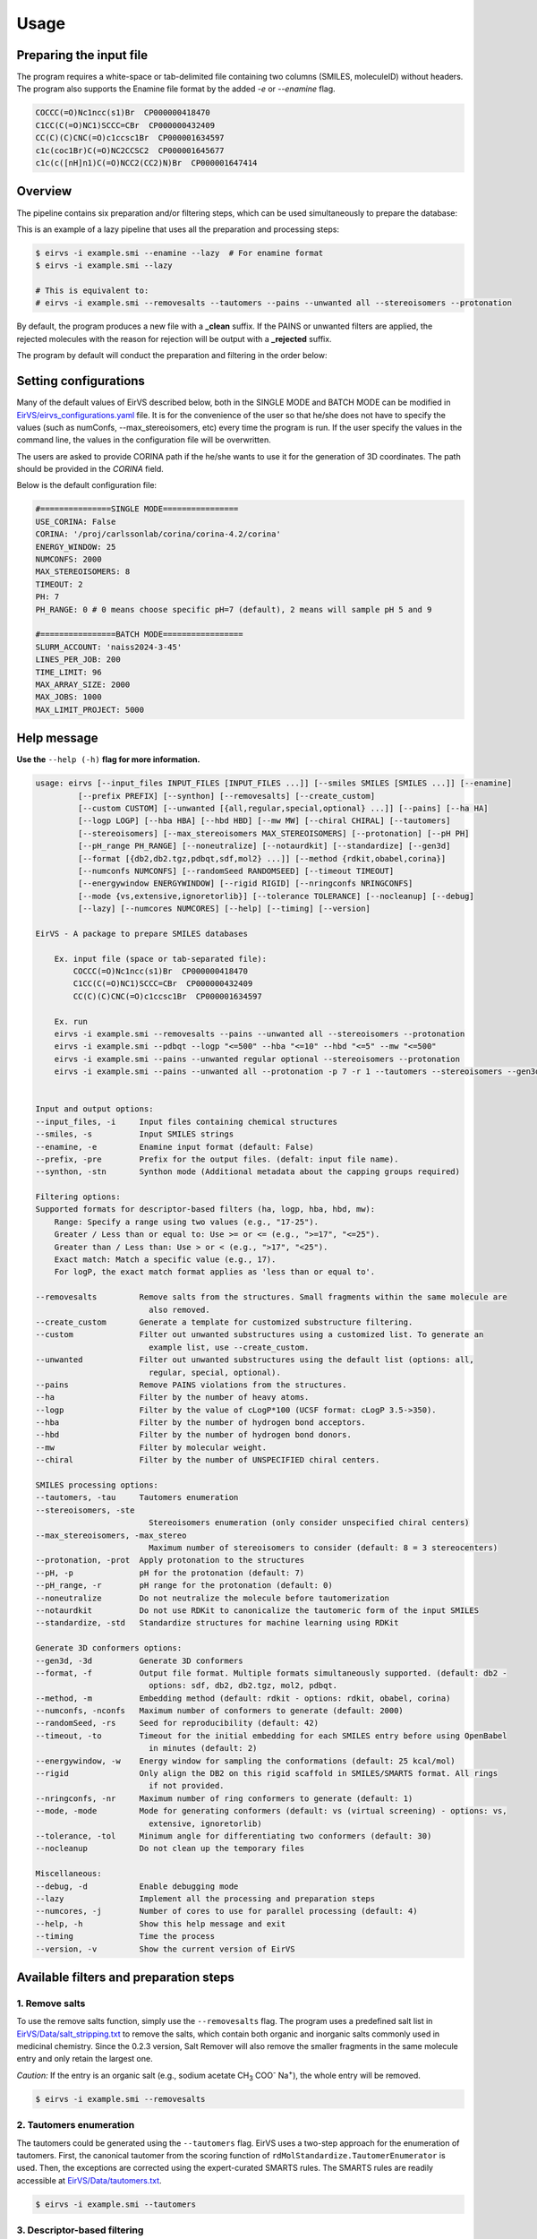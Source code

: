 Usage
#####

Preparing the input file
************************

The program requires a white-space or tab-delimited file containing two columns (SMILES, moleculeID) without headers. The program also supports the Enamine file format by the added `-e` or `--enamine` flag.

.. code-block:: console
   
   COCCC(=O)Nc1ncc(s1)Br  CP000000418470
   C1CC(C(=O)NC1)SCCC=CBr  CP000000432409
   CC(C)(C)CNC(=O)c1ccsc1Br  CP000001634597
   c1c(coc1Br)C(=O)NC2CCSC2  CP000001645677
   c1c(c([nH]n1)C(=O)NCC2(CC2)N)Br  CP000001647414


Overview
************************

The pipeline contains six preparation and/or filtering steps, which can be used simultaneously to prepare the database:

This is an example of a lazy pipeline that uses all the preparation and processing steps:

.. code-block:: console

    $ eirvs -i example.smi --enamine --lazy  # For enamine format
    $ eirvs -i example.smi --lazy

    # This is equivalent to:
    # eirvs -i example.smi --removesalts --tautomers --pains --unwanted all --stereoisomers --protonation


By default, the program produces a new file with a **_clean** suffix. If the PAINS or unwanted filters are applied, the rejected molecules with the reason for rejection will be output with a **_rejected** suffix.

The program by default will conduct the preparation and filtering in the order below:

.. image:: _static/Workflow.png
   :width: 800px



Setting configurations
**********************

Many of the default values of EirVS described below, both in the SINGLE MODE and BATCH MODE can be modified in `EirVS/eirvs_configurations.yaml <https://github.com/phonglam3103/EirVS/blob/main/eirvs_configurations.yaml>`_ file. It is for the convenience of the  user so that he/she does not have to specify the values (such as numConfs, --max_stereoisomers, etc) every time the program is run. If the user specify the values in the command line, the values in the configuration file will be overwritten.

The users are asked to provide CORINA path if the he/she wants to use it for the generation of 3D coordinates. The path should be provided in the `CORINA` field.

Below is the default configuration file:

.. code-block:: yaml
    
    #===============SINGLE MODE================
    USE_CORINA: False
    CORINA: '/proj/carlssonlab/corina/corina-4.2/corina'
    ENERGY_WINDOW: 25
    NUMCONFS: 2000
    MAX_STEREOISOMERS: 8
    TIMEOUT: 2
    PH: 7
    PH_RANGE: 0 # 0 means choose specific pH=7 (default), 2 means will sample pH 5 and 9

    #================BATCH MODE=================
    SLURM_ACCOUNT: 'naiss2024-3-45'
    LINES_PER_JOB: 200
    TIME_LIMIT: 96
    MAX_ARRAY_SIZE: 2000
    MAX_JOBS: 1000
    MAX_LIMIT_PROJECT: 5000

Help message
************

**Use the** ``--help (-h)`` **flag for more information.**

.. code-block:: console

    usage: eirvs [--input_files INPUT_FILES [INPUT_FILES ...]] [--smiles SMILES [SMILES ...]] [--enamine]
             [--prefix PREFIX] [--synthon] [--removesalts] [--create_custom]
             [--custom CUSTOM] [--unwanted [{all,regular,special,optional} ...]] [--pains] [--ha HA]
             [--logp LOGP] [--hba HBA] [--hbd HBD] [--mw MW] [--chiral CHIRAL] [--tautomers]
             [--stereoisomers] [--max_stereoisomers MAX_STEREOISOMERS] [--protonation] [--pH PH]
             [--pH_range PH_RANGE] [--noneutralize] [--notaurdkit] [--standardize] [--gen3d]
             [--format [{db2,db2.tgz,pdbqt,sdf,mol2} ...]] [--method {rdkit,obabel,corina}]
             [--numconfs NUMCONFS] [--randomSeed RANDOMSEED] [--timeout TIMEOUT]
             [--energywindow ENERGYWINDOW] [--rigid RIGID] [--nringconfs NRINGCONFS]
             [--mode {vs,extensive,ignoretorlib}] [--tolerance TOLERANCE] [--nocleanup] [--debug]
             [--lazy] [--numcores NUMCORES] [--help] [--timing] [--version]

    EirVS - A package to prepare SMILES databases

        Ex. input file (space or tab-separated file):
            COCCC(=O)Nc1ncc(s1)Br  CP000000418470
            C1CC(C(=O)NC1)SCCC=CBr  CP000000432409
            CC(C)(C)CNC(=O)c1ccsc1Br  CP000001634597

        Ex. run
        eirvs -i example.smi --removesalts --pains --unwanted all --stereoisomers --protonation
        eirvs -i example.smi --pdbqt --logp "<=500" --hba "<=10" --hbd "<=5" --mw "<=500"
        eirvs -i example.smi --pains --unwanted regular optional --stereoisomers --protonation
        eirvs -i example.smi --pains --unwanted all --protonation -p 7 -r 1 --tautomers --stereoisomers --gen3d -f db2.tgz
        

    Input and output options:
    --input_files, -i     Input files containing chemical structures
    --smiles, -s          Input SMILES strings
    --enamine, -e         Enamine input format (default: False)
    --prefix, -pre        Prefix for the output files. (defalt: input file name).
    --synthon, -stn       Synthon mode (Additional metadata about the capping groups required)

    Filtering options:
    Supported formats for descriptor-based filters (ha, logp, hba, hbd, mw):
        Range: Specify a range using two values (e.g., "17-25").
        Greater / Less than or equal to: Use >= or <= (e.g., ">=17", "<=25").
        Greater than / Less than: Use > or < (e.g., ">17", "<25").
        Exact match: Match a specific value (e.g., 17).
        For logP, the exact match format applies as 'less than or equal to'.

    --removesalts         Remove salts from the structures. Small fragments within the same molecule are
                            also removed.
    --create_custom       Generate a template for customized substructure filtering.
    --custom              Filter out unwanted substructures using a customized list. To generate an
                            example list, use --create_custom.
    --unwanted            Filter out unwanted substructures using the default list (options: all,
                            regular, special, optional).
    --pains               Remove PAINS violations from the structures.
    --ha                  Filter by the number of heavy atoms.
    --logp                Filter by the value of cLogP*100 (UCSF format: cLogP 3.5->350).
    --hba                 Filter by the number of hydrogen bond acceptors.
    --hbd                 Filter by the number of hydrogen bond donors.
    --mw                  Filter by molecular weight.
    --chiral              Filter by the number of UNSPECIFIED chiral centers.

    SMILES processing options:
    --tautomers, -tau     Tautomers enumeration
    --stereoisomers, -ste
                            Stereoisomers enumeration (only consider unspecified chiral centers)
    --max_stereoisomers, -max_stereo
                            Maximum number of stereoisomers to consider (default: 8 = 3 stereocenters)
    --protonation, -prot  Apply protonation to the structures
    --pH, -p              pH for the protonation (default: 7)
    --pH_range, -r        pH range for the protonation (default: 0)
    --noneutralize        Do not neutralize the molecule before tautomerization
    --notaurdkit          Do not use RDKit to canonicalize the tautomeric form of the input SMILES
    --standardize, -std   Standardize structures for machine learning using RDKit

    Generate 3D conformers options:
    --gen3d, -3d          Generate 3D conformers
    --format, -f          Output file format. Multiple formats simultaneously supported. (default: db2 -
                            options: sdf, db2, db2.tgz, mol2, pdbqt.
    --method, -m          Embedding method (default: rdkit - options: rdkit, obabel, corina)
    --numconfs, -nconfs   Maximum number of conformers to generate (default: 2000)
    --randomSeed, -rs     Seed for reproducibility (default: 42)
    --timeout, -to        Timeout for the initial embedding for each SMILES entry before using OpenBabel
                            in minutes (default: 2)
    --energywindow, -w    Energy window for sampling the conformations (default: 25 kcal/mol)
    --rigid               Only align the DB2 on this rigid scaffold in SMILES/SMARTS format. All rings
                            if not provided.
    --nringconfs, -nr     Maximum number of ring conformers to generate (default: 1)
    --mode, -mode         Mode for generating conformers (default: vs (virtual screening) - options: vs,
                            extensive, ignoretorlib)
    --tolerance, -tol     Minimum angle for differentiating two conformers (default: 30)
    --nocleanup           Do not clean up the temporary files

    Miscellaneous:
    --debug, -d           Enable debugging mode
    --lazy                Implement all the processing and preparation steps
    --numcores, -j        Number of cores to use for parallel processing (default: 4)
    --help, -h            Show this help message and exit
    --timing              Time the process
    --version, -v         Show the current version of EirVS

Available filters and preparation steps
***************************************

1. Remove salts
============

To use the remove salts function, simply use the ``--removesalts`` flag. The program uses a predefined salt list in `EirVS/Data/salt_stripping.txt <https://github.com/phonglam3103/EirVS/blob/main/EirVS/Data/salt_stripping.txt>`_ to remove the salts, which contain both organic and inorganic salts commonly used in medicinal chemistry. Since the 0.2.3 version, Salt Remover will also remove the smaller fragments in the same molecule entry and only retain the largest one.

*Caution:* If the entry is an organic salt (e.g., sodium acetate CH\ :sub:`3` COO\ :sup:`-` Na\ :sup:`+`), the whole entry will be removed.

.. code-block:: console

    $ eirvs -i example.smi --removesalts

2. Tautomers enumeration
============================


The tautomers could be generated using the ``--tautomers`` flag. EirVS uses a two-step approach for the enumeration of tautomers. First, the canonical tautomer from the scoring function of ``rdMolStandardize.TautomerEnumerator`` is used. Then, the exceptions are corrected using the expert-curated SMARTS rules. The SMARTS rules are readily accessible at `EirVS/Data/tautomers.txt <https://github.com/phonglam3103/EirVS/blob/main/EirVS/Data/tautomers.txt>`_.

.. code-block:: console

    $ eirvs -i example.smi --tautomers

3. Descriptor-based filtering
============================

The following descriptors are supported for filtering: heavy atoms (HA), logP, hydrogen bond acceptors (HBA), hydrogen bond donors (HBD), molecular weight (MW), and number chiral centers. The descriptors can be filtered using the following flags:
``--ha``, ``--logp``, ``--hba``, ``--hbd``, ``--mw``, and ``--chiral``. The filtering can be done using the following formats:

* Range: Specify a range using two values (e.g., "17-25").
* Greater / Less than or equal to: Use >= or <= (e.g., ">=17", "<=25").
* Greater than / Less than: Use > or < (e.g., ">17", "<25").
* Exact match: Match a specific value (e.g., 17).
* For logP, the exact match format applies as 'less than or equal to'.

For example, to filter the logP values less than or equal to 3.5, use the following command:

.. code-block:: console

    $ eirvs -i example.smi --logp "<=3.5"


4. PAINS filtering
===============

Molecules that contain PAINS substructures can be efficiently eliminated using the ``--pains`` flag. The violated structures will be stored in the **_rejected** file.

.. code-block:: console

    $ eirvs -i example.smi --pains

Example of the **_rejected** output is as below:

.. code-block:: text

    CCOc1cccc(C=C2C(=O)N(Cc3ccccc3)C(C)=C2C(=O)OC)c1O Z57339064     "PAINS violation: Ene_five_het_c(85)"
    N#Cc1ccccc1COC(=O)c1cccc2c1C(=O)c1ccccc1C2=O      Z18301252     "PAINS violation: Quinone_a(370)"
    Nc1sc2c(c1C(=O)c1ccccc1)CCC2                      Z1259205366   "PAINS violation: Thiophene_amino_aa(45)"
    COCC1(CC(=O)NCc2cc(O)ccc2O)CC1                    Z2832180283   "PAINS violation: Mannich_a(296)"
    CCCCN(Cc1ccc(OS(=O)(=O)F)cc1)Cc1ccccc1O           Z4607533150   "PAINS violation: Mannich_a(296)"

5. Unwanted substructures filtering
============================

Molecules that contain unwanted substructures can be efficiently eliminated using the ``--unwanted`` flag. EirVS uses an expert-curated list that contains undesirable substructures, accompanied by the reasons and references for filtering. The list can be obtained from `EirVS/Data/filter_out.csv <https://github.com/phonglam3103/EirVS/blob/main/EirVS/Data/filter_out.csv>`_.

There are four options accompanied by the ``--unwanted`` flag, which are *['all', 'regular', 'special', 'optional']*. If no option is specified, the *regular* filters will be applied. The choice of the options depends on the user and can vary between targets.

.. code-block:: console

    $ eirvs -i example.smi --unwanted
    $ eirvs -i example.smi --unwanted regular  # By default
    $ eirvs -i example.smi --unwanted regular special
    $ eirvs -i example.smi --unwanted all

It is also possible to filter out customized unwanted substructures, depending on the user's preference, using a customized SMARTS list. To generate a template for this list, use the ``--create_custom`` flag. This will result in the **templates.txt** file.

.. code-block:: console

    $ eirvs --create_custom

The first two columns (SMARTS and LABEL) are required for the program to parse, while the remaining columns will be omitted by the program. To filter using the customized list, use the ``--custom`` flag with the path to the customized list file. It is also possible to apply both the available filters and the customized filters.

.. code-block:: console

    $ eirvs -i example.smi --custom templates.txt
    $ eirvs -i example.smi --unwanted all --custom templates.tsv

6. Protonation
============================

EirVS supports the assignment of protonation states at various pH values using the ``--protonation`` flag. By default, the pH is set to 7 (configurable via ``-p`` or ``--pH``), and the pH range is set to 0 (specified using ``-r`` or ``--range``). This configuration protonates molecules at a specific pH of 7. However, it is also possible to enumerate potential protonation states across a pH range. For instance, setting ``--range 2`` explores pH values within 7 ± 2. The program evaluates each pH value in the specified range and assigns the possible protonation states of the molecule at those pH levels. Only unique products are output to a file. Functional groups with multiple protonation possibilities (e.g., piperazine, amidine) are expanded, with an underscore (`_`) appended to their names to indicate variations.

The program employs SMARTS-based reactions to iteratively assign protonation states to atoms, considering the pKa of functional groups and the queried pH. Detailed SMARTS reaction definitions are available in the following resource: `EirVS/Data/ionizations.txt <https://github.com/phonglam3103/EirVS/blob/main/EirVS/Data/ionizations_v2.txt>`_.

.. code-block:: console
    $ eirvs -i example.smi --protonation # Default pH 7 +- 0
    $ eirvs -i example.smi --protonation --pH 7 --range 2 # Enumerate protonation states at pH 7 +- 2
    $ eirvs -i example.smi --protonation -p 7 -r 2 # Short version


.. code-block:: text

   Input:
   O=C(N1C(C2C(C1)C2O)C(O)=O)CN3CCNCC3 mol4

   Output:
   O=C([O-])C1C2C(O)C2CN1C(=O)C[NH+]1CCNCC1 mol4_1
   O=C([O-])C1C2C(O)C2CN1C(=O)CN1CC[NH2+]CC1 mol4_2


7. Stereoisomers enumeration
============================


Stereoisomers enumeration will be considered for unspecified chiral centers using the ``--stereoisomers`` flag. For an entry that contains multiple stereoisomers, its ID will be expanded (e.g., mol8 -> mol8.1, mol8.2).

.. code-block:: console

    $ eirvs -i example.smi --stereoisomers

.. code-block:: text

   Input:
   C1C2CC3CC1CC(C2)(C3O)N                            mol8

   Output:
   N[C@@]12C[C@@H]3C[C@@H](C[C@@H](C3)[C@H]1O)C2     mol8_1
   N[C@@]12C[C@@H]3C[C@@H](C[C@@H](C3)[C@@H]1O)C2    mol8_2

It is possible to define the maximum number of stereoisomers generated for each molecule by adding the ``--max_stereoisomers`` flag.

.. code-block:: console

    $ eirvs -i example.smi --stereoisomers --max_stereoisomers 32

8. Conformer generator
============================

The following supported flags:

.. code-block:: console

    Generate 3D conformers options:
    --gen3d, -3d          Generate 3D conformers
    --format, -f          Output file format. Multiple formats simultaneously supported.
                          (Default: db2 - Options: sdf, db2, db2.tgz, mol2, pdbqt.)
    --method, -m          Embedding method (default: rdkit - options: rdkit, obabel, corina)
    --numconfs, -nconfs   Maximum number of conformers to generate (default: 2000)
    --randomSeed, -rs     Seed for reproducibility (default: 42)
    --timeout, -to        Timeout for the initial embedding for each SMILES entry before using OpenBabel
                          (Default: 2 minutes)
    --energywindow, -w    Energy window for sampling the conformations (default: 25 kcal/mol)
    --rigid               Only align the DB2 on this rigid scaffold in SMILES/SMARTS format. All rings if not provided.
    --nringconfs, -nr     Maximum number of ring conformers to generate (default: 1)
    --mode, -mode         Mode for generating conformers
                          Default: vs (virtual screening) - Options: vs, extensive, ignoretorlib
    --tolerance, -tol     Minimum angle for differentiating two conformers (default: 30)
    --nocleanup           Do not clean up the temporary files


The conformer generator platform can be triggered using the ``--gen3d`` or ``-3d`` flag. Three initial embeeder are supported (``-m`` or ``--method`` flag):

* RDKit srETKDG-v3 (default ``-m rdkit``): `Ref <https://pubs.acs.org/doi/10.1021/acs.jcim.0c00025>`_ 
* CORINA (``-m corina``): `Ref <https://doi.org/10.1016/0898-5529(90)90156-3>`_
* Open Babel (``-m obabel``): `Ref <https://jcheminf.biomedcentral.com/articles/10.1186/s13321-019-0372-5>`_ 

Multiple aliphatic ring conformations are supported for RDKit and CORINA with the ``-nr`` flag.

As RDKit ETKDGv3 is based on distance geometry method, it may takes a long time to generate the initial conformer for some large molecules. In this case, the program will opt for the OpenBabel method, after the timeout (default: 2 minutes) is reached. The timeout can be modified using the ``--timeout`` flag. 

A modified version of `TorsionLibrary v3 <https://pubs.acs.org/doi/10.1021/acs.jcim.2c00043>`_ is used to drive the generation of conformations. The modifications made and the full library can be obtained `here <https://github.com/phonglam3103/EirVS/blob/main/EirVS/Data/modified_tor_lib_2020.xml>`_. The number of conformers are controlled by the ``--numconfs`` or ``-nconfs`` flag. The default value is 2000, but it can be modified to any number. The program will sample the conformers based on the energy window (default: 25 kcal/mol) using the ``--energywindow`` or ``-w`` flag.

Three sampling modes are supported (``--mode`` or ``-mode`` flag):

* vs (virtual screening): each peak combination is only sampled once.
* extensive: each peak combination is sampled multiple times. Two conformers are regarded distinct if they differ by at least 30 degrees in any dihedral angle.
* ignoretorlib: the program will ignore the TorsionLibrary and sample every 60 degrees.


Multiple output formats are now supported, including DB2, PDBQT, SDF, and MOL2. The default output format is DB2, which could be modified by the ``--format`` or ``-f`` flag. Multiple formats at the same time is supported.

For DB2 generation, the program employs AMSOL 7.1 for assigning the desolvation penalties and partial charges of the ligand's atoms. Finally, the information from the solvation file and the MOL2 file is aggregated using the `mol2db2.py <https://github.com/ryancoleman/mol2db2>`_ program.

.. code-block:: console

    $ eirvs -i example.smi --protonation --stereoisomers -3d -f db2  # Generate DB2 files
    $ eirvs -i example.smi --tautomers --protonation --stereoisomers -3d -f sdf pdbqt #Generate SDF and PDBQT files


Running in batch mode
*********************


EirVS now supports the batch mode ``eirvs_batch``, which allows handling bigger SMILES databases on the SLURM-based cluster. Nearly all the flags supported by the standalone EirVS are supported by the batch mode. In principle, ``eirvs_batch`` will split the input file into chunks of smaller input files, which is defined by the ``-l`` or ``--lines_per_job`` flag (default: 200). The split files will then be submitted to the SLURM cluster using an array of jobs. By default, a maximum of 500 jobs will be submitted simultaneously to avoid interfering with other users within the same project, but you can change this limit with the ``--max_jobs`` flag.

The additional flags supported by ``eirvs_batch`` so far:

.. code-block:: console

    --projectName, -A           The account that will be charged by the SLURM cluster for running tasks (default: naiss2024-3-45)
    --lines_per_job, -l         Number of lines to process per job (default: 200)
    --timelimit, -tl            Time limit in hours for each SLURM job (default: 96)
    --max_jobs, -mj             Maximum number of jobs to run simultaneously (default: 500)

Usage
=====

.. code-block:: console

    $ eirvs_batch -i example.smi -l 50 --db2
    $ eirvs_batch -i example.smi -l 50 --stereosiomers --protonation --db2 --nocleanup
    $ eirvs_batch -i example.smi -l 50 -A snic2021-3-32 -tl 2 --db2

It is also possible to submit the batch jobs for multiple input files. The program will automatically detect the input files and submit the jobs accordingly.

.. code-block:: console

    $ eirvs_batch -i example.smi example2.smi --db2 --protonation --stereoisomers


